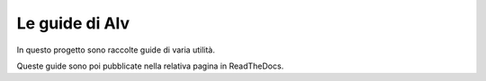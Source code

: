 Le guide di Alv
===============

In questo progetto sono raccolte guide di varia utilità.

Queste guide sono poi pubblicate nella relativa pagina in ReadTheDocs.